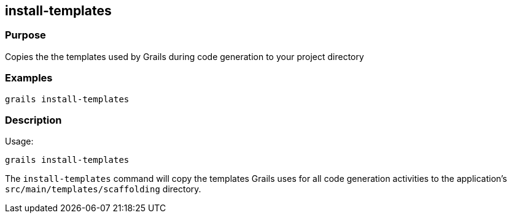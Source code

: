 
== install-templates



=== Purpose


Copies the the templates used by Grails during code generation to your project directory


=== Examples


[source,java]
----
grails install-templates
----


=== Description


Usage:

[source,java]
----
grails install-templates
----

The `install-templates` command will copy the templates Grails uses for all code generation activities to the application's `src/main/templates/scaffolding` directory.
